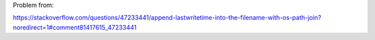 Problem from:

https://stackoverflow.com/questions/47233441/append-lastwritetime-into-the-filename-with-os-path-join?noredirect=1#comment81417615_47233441


